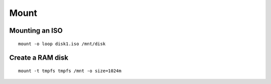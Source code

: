 Mount
-----


Mounting an ISO
==============================
::

 mount -o loop disk1.iso /mnt/disk

Create a RAM disk
==============================
::

 mount -t tmpfs tmpfs /mnt -o size=1024m
